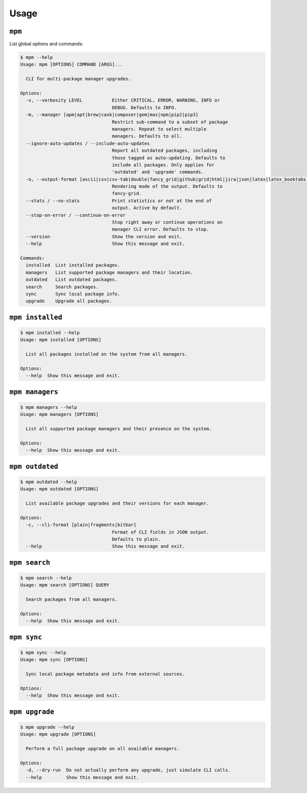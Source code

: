 Usage
=====

.. todo

    Have the CLIs below run automatticaly and update documentation.


``mpm``
-------

List global options and commands:

.. code-block:: shell-session

    $ mpm --help
    Usage: mpm [OPTIONS] COMMAND [ARGS]...

      CLI for multi-package manager upgrades.

    Options:
      -v, --verbosity LEVEL           Either CRITICAL, ERROR, WARNING, INFO or
                                      DEBUG. Defaults to INFO.
      -m, --manager [apm|apt|brew|cask|composer|gem|mas|npm|pip2|pip3]
                                      Restrict sub-command to a subset of package
                                      managers. Repeat to select multiple
                                      managers. Defaults to all.
      --ignore-auto-updates / --include-auto-updates
                                      Report all outdated packages, including
                                      those tagged as auto-updating. Defaults to
                                      include all packages. Only applies for
                                      'outdated' and 'upgrade' commands.
      -o, --output-format [ascii|csv|csv-tab|double|fancy_grid|github|grid|html|jira|json|latex|latex_booktabs|mediawiki|moinmoin|orgtbl|pipe|plain|psql|rst|simple|textile|tsv|vertical]
                                      Rendering mode of the output. Defaults to
                                      fancy-grid.
      --stats / --no-stats            Print statistics or not at the end of
                                      output. Active by default.
      --stop-on-error / --continue-on-error
                                      Stop right away or continue operations on
                                      manager CLI error. Defaults to stop.
      --version                       Show the version and exit.
      --help                          Show this message and exit.

    Commands:
      installed  List installed packages.
      managers   List supported package managers and their location.
      outdated   List outdated packages.
      search     Search packages.
      sync       Sync local package info.
      upgrade    Upgrade all packages.


``mpm installed``
-----------------

.. code-block:: shell-session

    $ mpm installed --help
    Usage: mpm installed [OPTIONS]

      List all packages installed on the system from all managers.

    Options:
      --help  Show this message and exit.


``mpm managers``
----------------

.. code-block:: shell-session

    $ mpm managers --help
    Usage: mpm managers [OPTIONS]

      List all supported package managers and their presence on the system.

    Options:
      --help  Show this message and exit.


``mpm outdated``
----------------

.. code-block:: shell-session

    $ mpm outdated --help
    Usage: mpm outdated [OPTIONS]

      List available package upgrades and their versions for each manager.

    Options:
      -c, --cli-format [plain|fragments|bitbar]
                                      Format of CLI fields in JSON output.
                                      Defaults to plain.
      --help                          Show this message and exit.


``mpm search``
--------------

.. code-block:: shell-session

    $ mpm search --help
    Usage: mpm search [OPTIONS] QUERY

      Search packages from all managers.

    Options:
      --help  Show this message and exit.


``mpm sync``
------------

.. code-block:: shell-session

    $ mpm sync --help
    Usage: mpm sync [OPTIONS]

      Sync local package metadata and info from external sources.

    Options:
      --help  Show this message and exit.


``mpm upgrade``
---------------

.. code-block:: shell-session

    $ mpm upgrade --help
    Usage: mpm upgrade [OPTIONS]

      Perform a full package upgrade on all available managers.

    Options:
      -d, --dry-run  Do not actually perform any upgrade, just simulate CLI calls.
      --help         Show this message and exit.

